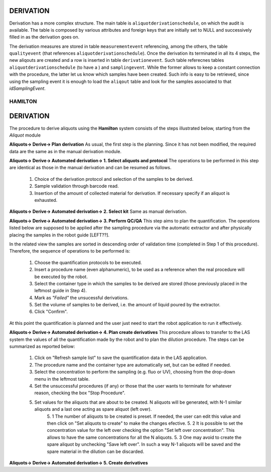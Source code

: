 DERIVATION
##########
Derivation has a more complex structure. The main table is ``aliquotderivationschedule``, on which the audit is available. The table is composed by various attributes and foreign keys that are initially set to NULL and successively filled in as the derivation goes on.

The derivation measures are stored in table ``measurementevent`` referencing, among the others, the table ``qualityevent`` (that references ``aliquotderivationschedule``). Once the derivation its terminated in all its 4 steps, the new aliqouts are created and a row is inserted in table ``derivationevent``. Such table referecnes tables ``aliquotderivationschedule`` (to have a ) and ``samplingevent``. While the former allows to keep a constant connection with the procedure, the latter let us know which samples have been created. Such info is easy to be retrieved, since using the sampling event it is enough to load the ``aliqout`` table and look for the samples associated to that *idSamplingEvent*.

********
HAMILTON
********

DERIVATION
##########

The procedure to derive aliquots using the **Hamilton** system consists of the steps illustrated below, starting from the *Aliquot* module

**Aliquots-> Derive-> Plan derivation**
As usual, the first step is the planning. Since it has not been modified, the required data are the same as in the manual derivation module.

**Aliquots-> Derive-> Automated derivation-> 1. Select aliquots and protocol**
The operations to be performed in this step are identical as those in the manual derivation and can be resumed as follows.
	1. Choice of the derivation protocol and selection of the samples to be derived.
	2. Sample validation through barcode read.
	3. Insertion of the amount of collected material for derivation. If necessary specify if an aliquot is exhausted.

**Aliquots-> Derive-> Automated derivation-> 2. Select kit**
Same as manual derivation.

**Aliquots-> Derive-> Automated derivation-> 3. Perform QC/QA**
This step aims to plan the quantification. The operations listed below are supposed to be applied after the sampling procedure via the automatic extractor and after physically placing the samples in the robot guide [LEFT??].

In the related view the samples are sorted in descending order of validation time (completed in Step 1 of this procedure).
Therefore, the sequence of operations to be performed is:

	1. Choose the quantification protocols to be executed.
	2. Insert a procedure name (even alphanumeric), to be used as a reference when the real procedure will be executed by the robot.
	3. Select the container type in which the samples to be derived are stored (those previously placed in the leftmost guide in Step 4).
	4. Mark as *"Failed"* the unsucessful derivations.
	5. Set the volume of samples to be derived, i.e. the amount of liquid poured by the extractor.
	6. Click "Confirm".

At this point the quantification is planned and the user just need to start the robot application to run it effectively.

**Aliquots-> Derive-> Automated derivation-> 4. Plan create derivatives**
This procedure allows to transfer to the LAS system the values of all the quantification made by the robot and to plan the dilution procedure. The steps can be summarized as reported below:

	1. Click on "Refresh sample list" to save the quantification data in the LAS application.
	2. The procedure name and the container type are automatically set, but can be edited if needed.
	3. Select the concentration to perform the sampling (e.g. fluo or UV), choosing from the drop-down menu in the leftmost table.
	4. Set the unsuccessful procedures (if any) or those that the user wants to terminate for whatever reason, checking the box "Stop Procedure".
	5. Set values for the aliquots that are about to be created. N aliquots will be generated, with N-1 similar aliquots and a last one acting as spare aliquot (left over).
		5. 1 The number of aliquots to be created is preset. If needed, the user can edit this value and then click on "Set aliquots to create" to make the changes efective.
		5. 2 It is possible to set the concentration value for the left over checking the option "Set left over concentration". This allows to have the same concentrations for all the N aliquots.
		5. 3 One may avoid to create the spare aliquot by unchecking "Save left over". In such a way N-1 aliquots will be saved and the spare material in the dilution can be discarded.

**Aliquots-> Derive-> Automated derivation-> 5. Create derivatives**
